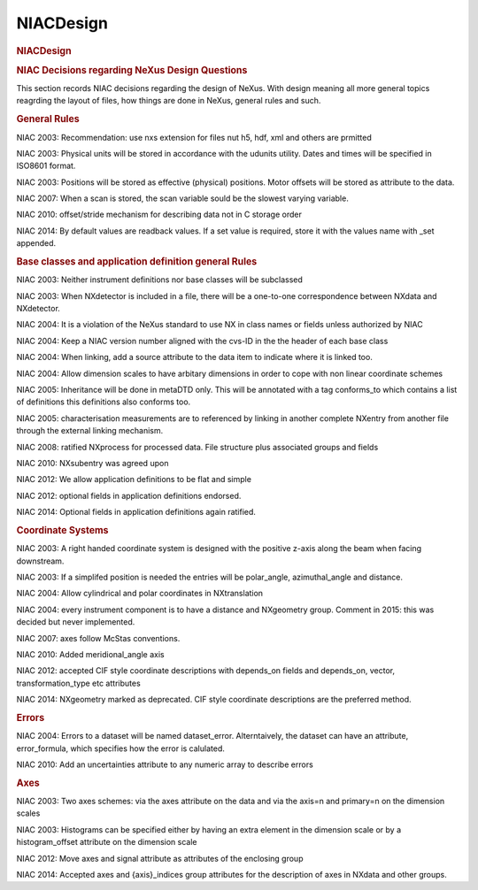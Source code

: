=================
NIACDesign
=================

.. container:: content

   .. container:: page

      .. rubric:: NIACDesign
         :name: NIACDesign_niacdesign
         :class: page-title

      .. rubric:: NIAC Decisions regarding NeXus Design Questions
         :name: NIACDesign_niac-decisions-regarding-nexus-design-questions

      This section records NIAC decisions regarding the design of NeXus.
      With design meaning all more general topics reagrding the layout
      of files, how things are done in NeXus, general rules and such.

      .. rubric:: General Rules
         :name: general-rules

      NIAC 2003: Recommendation: use nxs extension for files nut h5,
      hdf, xml and others are prmitted

      NIAC 2003: Physical units will be stored in accordance with the
      udunits utility. Dates and times will be specified in ISO8601
      format.

      NIAC 2003: Positions will be stored as effective (physical)
      positions. Motor offsets will be stored as attribute to the data.

      NIAC 2007: When a scan is stored, the scan variable sould be the
      slowest varying variable.

      NIAC 2010: offset/stride mechanism for describing data not in C
      storage order

      NIAC 2014: By default values are readback values. If a set value
      is required, store it with the values name with \_set appended.

      

      .. rubric:: Base classes and application definition general Rules
         :name: base-classes-and-application-definition-general-rules

      NIAC 2003: Neither instrument definitions nor base classes will be
      subclassed

      NIAC 2003: When NXdetector is included in a file, there will be a
      one-to-one correspondence between NXdata and NXdetector.

      NIAC 2004: It is a violation of the NeXus standard to use NX in
      class names or fields unless authorized by NIAC

      NIAC 2004: Keep a NIAC version number aligned with the cvs-ID in
      the the header of each base class

      NIAC 2004: When linking, add a source attribute to the data item
      to indicate where it is linked too.

      NIAC 2004: Allow dimension scales to have arbitary dimensions in
      order to cope with non linear coordinate schemes

      NIAC 2005: Inheritance will be done in metaDTD only. This will be
      annotated with a tag conforms_to which contains a list of
      definitions this definitions also conforms too.

      NIAC 2005: characterisation measurements are to referenced by
      linking in another complete NXentry from another file through the
      external linking mechanism.

      NIAC 2008: ratified NXprocess for processed data. File structure
      plus associated groups and fields

      NIAC 2010: NXsubentry was agreed upon

      NIAC 2012: We allow application definitions to be flat and simple

      NIAC 2012: optional fields in application definitions endorsed.

      NIAC 2014: Optional fields in application definitions again
      ratified.

      

      .. rubric:: Coordinate Systems
         :name: coordinate-systems

      NIAC 2003: A right handed coordinate system is designed with the
      positive z-axis along the beam when facing downstream.

      NIAC 2003: If a simplifed position is needed the entries will be
      polar_angle, azimuthal_angle and distance.

      NIAC 2004: Allow cylindrical and polar coordinates in
      NXtranslation

      NIAC 2004: every instrument component is to have a distance and
      NXgeometry group. Comment in 2015: this was decided but never
      implemented.

      NIAC 2007: axes follow McStas conventions.

      NIAC 2010: Added meridional_angle axis

      NIAC 2012: accepted CIF style coordinate descriptions with
      depends_on fields and depends_on, vector, transformation_type etc
      attributes

      NIAC 2014: NXgeometry marked as deprecated. CIF style coordinate
      descriptions are the preferred method.

      

      .. rubric:: Errors
         :name: errors

      NIAC 2004: Errors to a dataset will be named dataset_error.
      Alterntaively, the dataset can have an attribute, error_formula,
      which specifies how the error is calulated.

      NIAC 2010: Add an uncertainties attribute to any numeric array to
      describe errors

      

      .. rubric:: Axes
         :name: axes

      NIAC 2003: Two axes schemes: via the axes attribute on the data
      and via the axis=n and primary=n on the dimension scales

      NIAC 2003: Histograms can be specified either by having an extra
      element in the dimension scale or by a histogram_offset attribute
      on the dimension scale

      NIAC 2012: Move axes and signal attribute as attributes of the
      enclosing group

      NIAC 2014: Accepted axes and {axis}_indices group attributes for
      the description of axes in NXdata and other groups.
